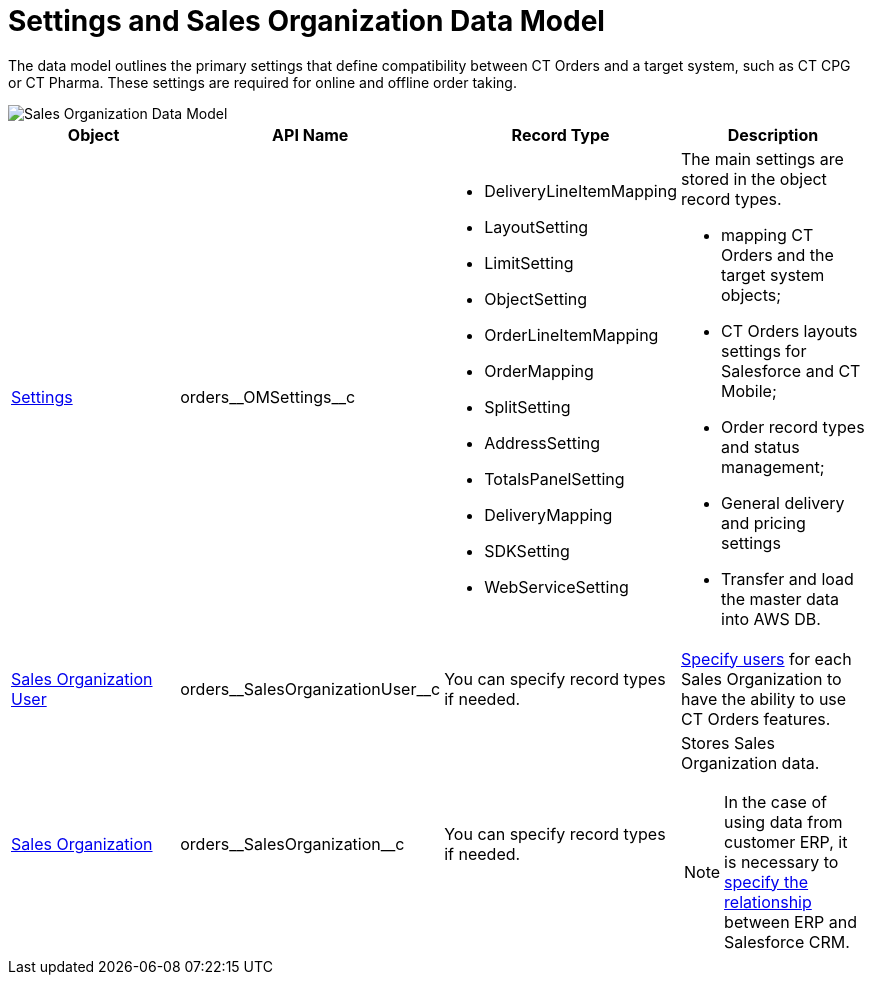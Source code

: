 = Settings and Sales Organization Data Model

The data model outlines the primary settings that define compatibility between CT Orders and a target system, such as CT CPG or CT Pharma. These settings are required for online and offline order taking.

image::Sales-Organization-Data-Model.png[align="center"]

[width="100%"]
|===
|*Object* |*API Name* |*Record Type* |*Description*

|xref:admin-guide/managing-ct-orders/sales-organization-management/settings-and-sales-organization-data-model/settings-fields-reference/index.adoc[Settings]
|[.apiobject]#orders\__OMSettings__c# a|
* DeliveryLineItemMapping
* LayoutSetting
* LimitSetting
* ObjectSetting
* OrderLineItemMapping
* OrderMapping
* SplitSetting
* AddressSetting
* TotalsPanelSetting
* DeliveryMapping
* SDKSetting
* WebServiceSetting

a| The main settings are stored in the object record types.

* mapping CT Orders and the target system objects;
* CT Orders layouts settings for Salesforce and CT Mobile;
* Order record types and status management;
* General delivery and pricing settings
* Transfer and load the master data into AWS DB.

|xref:./sales-organization-user-field-reference.adoc[Sales Organization User] |[.apiobject]#orders\__SalesOrganizationUser__c# |You can specify record types if needed.
|xref:./sales-organization-user-field-reference.adoc[Specify users] for each Sales Organization to have the ability to use CT Orders features.

|xref:./sales-organization-field-reference.adoc[Sales Organization]
|[.apiobject]#orders\__SalesOrganization__c# |You can specify record types if needed. a|Stores Sales Organization data.

NOTE: In the case of using data from customer ERP, it is necessary to xref:./sales-organization-field-reference.adoc[specify the relationship] between ERP and Salesforce CRM.
|===
